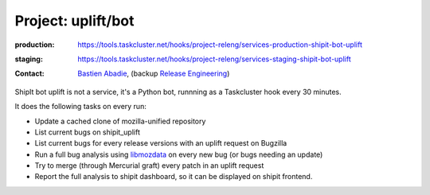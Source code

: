 .. _shipit-bot-uplift-project:

Project: uplift/bot
==========================


:production: https://tools.taskcluster.net/hooks/project-releng/services-production-shipit-bot-uplift
:staging: https://tools.taskcluster.net/hooks/project-releng/services-staging-shipit-bot-uplift
:contact: `Bastien Abadie`_, (backup `Release Engineering`_)

ShipIt bot uplift is not a service, it's a Python bot, runnning as
a Taskcluster hook every 30 minutes.

It does the following tasks on every run:

- Update a cached clone of mozilla-unified repository

- List current bugs on shipit_uplift

- List current bugs for every release versions with an uplift request on
  Bugzilla

- Run a full bug analysis using libmozdata_ on every new bug (or bugs needing
  an update)

- Try to merge (through Mercurial graft) every patch in an uplift request

- Report the full analysis to shipit dashboard, so it can be displayed on
  shipit frontend.


.. _libmozdata: https://github.com/mozilla/libmozdata/


.. _`Bastien Abadie`: https://github.com/La0
.. _`Release Engineering`: https://wiki.mozilla.org/ReleaseEngineering#Contacting_Release_Engineering
